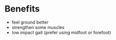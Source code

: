 * Benefits
:PROPERTIES:
:id: benefits
:END:
- feel ground better
- strengthen some muscles
- low impact gait (prefer using midfoot or forefoot)